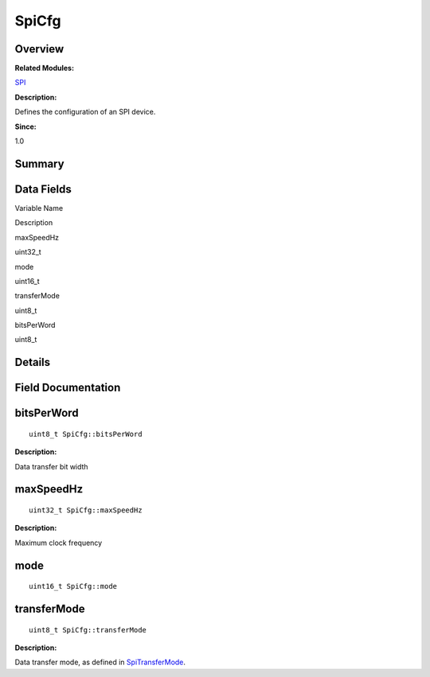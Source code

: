 SpiCfg
======

**Overview**\ 
--------------

**Related Modules:**

`SPI <spi.md>`__

**Description:**

Defines the configuration of an SPI device.

**Since:**

1.0

**Summary**\ 
-------------

Data Fields
-----------

.. raw:: html

   <table>

.. raw:: html

   <thead align="left">

.. raw:: html

   <tr id="row1591948315093536">

.. raw:: html

   <th class="cellrowborder" valign="top" width="50%" id="mcps1.1.3.1.1">

.. raw:: html

   <p id="p1900822034093536">

Variable Name

.. raw:: html

   </p>

.. raw:: html

   </th>

.. raw:: html

   <th class="cellrowborder" valign="top" width="50%" id="mcps1.1.3.1.2">

.. raw:: html

   <p id="p1452336588093536">

Description

.. raw:: html

   </p>

.. raw:: html

   </th>

.. raw:: html

   </tr>

.. raw:: html

   </thead>

.. raw:: html

   <tbody>

.. raw:: html

   <tr id="row605127639093536">

.. raw:: html

   <td class="cellrowborder" valign="top" width="50%" headers="mcps1.1.3.1.1 ">

.. raw:: html

   <p id="p1410244348093536">

maxSpeedHz

.. raw:: html

   </p>

.. raw:: html

   </td>

.. raw:: html

   <td class="cellrowborder" valign="top" width="50%" headers="mcps1.1.3.1.2 ">

.. raw:: html

   <p id="p287571163093536">

uint32_t

.. raw:: html

   </p>

.. raw:: html

   </td>

.. raw:: html

   </tr>

.. raw:: html

   <tr id="row11235886093536">

.. raw:: html

   <td class="cellrowborder" valign="top" width="50%" headers="mcps1.1.3.1.1 ">

.. raw:: html

   <p id="p1813205940093536">

mode

.. raw:: html

   </p>

.. raw:: html

   </td>

.. raw:: html

   <td class="cellrowborder" valign="top" width="50%" headers="mcps1.1.3.1.2 ">

.. raw:: html

   <p id="p1798402484093536">

uint16_t

.. raw:: html

   </p>

.. raw:: html

   </td>

.. raw:: html

   </tr>

.. raw:: html

   <tr id="row958582605093536">

.. raw:: html

   <td class="cellrowborder" valign="top" width="50%" headers="mcps1.1.3.1.1 ">

.. raw:: html

   <p id="p211305601093536">

transferMode

.. raw:: html

   </p>

.. raw:: html

   </td>

.. raw:: html

   <td class="cellrowborder" valign="top" width="50%" headers="mcps1.1.3.1.2 ">

.. raw:: html

   <p id="p1272984649093536">

uint8_t

.. raw:: html

   </p>

.. raw:: html

   </td>

.. raw:: html

   </tr>

.. raw:: html

   <tr id="row1528771526093536">

.. raw:: html

   <td class="cellrowborder" valign="top" width="50%" headers="mcps1.1.3.1.1 ">

.. raw:: html

   <p id="p37181509093536">

bitsPerWord

.. raw:: html

   </p>

.. raw:: html

   </td>

.. raw:: html

   <td class="cellrowborder" valign="top" width="50%" headers="mcps1.1.3.1.2 ">

.. raw:: html

   <p id="p492783748093536">

uint8_t

.. raw:: html

   </p>

.. raw:: html

   </td>

.. raw:: html

   </tr>

.. raw:: html

   </tbody>

.. raw:: html

   </table>

**Details**\ 
-------------

**Field Documentation**\ 
-------------------------

bitsPerWord
-----------

::

   uint8_t SpiCfg::bitsPerWord

**Description:**

Data transfer bit width

maxSpeedHz
----------

::

   uint32_t SpiCfg::maxSpeedHz

**Description:**

Maximum clock frequency

mode
----

::

   uint16_t SpiCfg::mode

transferMode
------------

::

   uint8_t SpiCfg::transferMode

**Description:**

Data transfer mode, as defined in
`SpiTransferMode <spi.md#ga55946d1d895fc2b7b33007019de1668f>`__.
